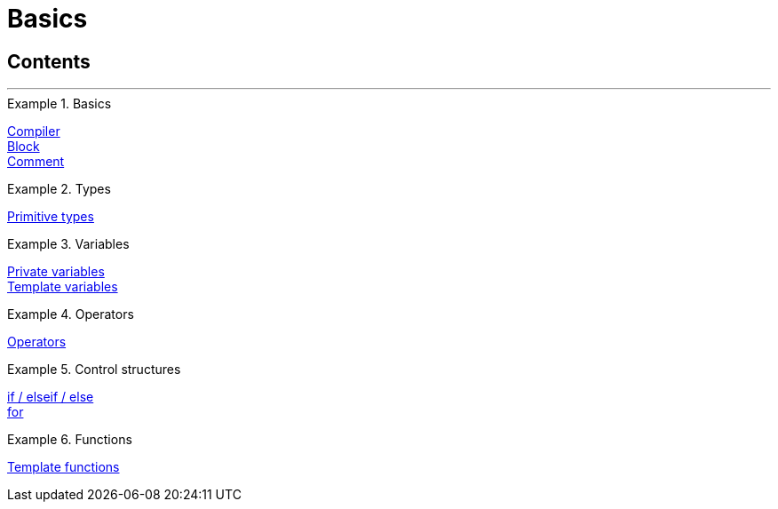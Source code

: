 = Basics
:page-index: false

== Contents

'''

[.row]
====
[.col-md-4]
.Basics
=====
xref:omni-channel:cms-syntax.adoc#basics-compiler[Compiler] +
xref:omni-channel:cms-syntax.adoc#basics-block[Block] +
xref:omni-channel:cms-syntax.adoc#basics-comment[Comment]
=====

[.col-md-4]
.Types
=====
xref:omni-channel:cms-syntax.adoc#basics-types[Primitive types]
=====

[.col-md-4]
.Variables
=====
xref:omni-channel:cms-syntax.adoc#basics-variables[Private variables] +
xref:omni-channel:cms-syntax.adoc#basics-template-variables[Template variables]
=====
====

[.row]
====
[.col-md-4]
.Operators
=====
xref:omni-channel:cms-syntax.adoc#basics-operators[Operators]
=====

[.col-md-4]
.Control structures
=====
<<omni-channel/online-store/setting-up-clients/cms-syntax#basics-if, if / elseif / else>> +
xref:omni-channel:cms-syntax.adoc#basics-for[for]
=====

[.col-md-4]
.Functions
=====
xref:omni-channel:cms-syntax.adoc#basics-template-functions[Template functions]
=====
====
